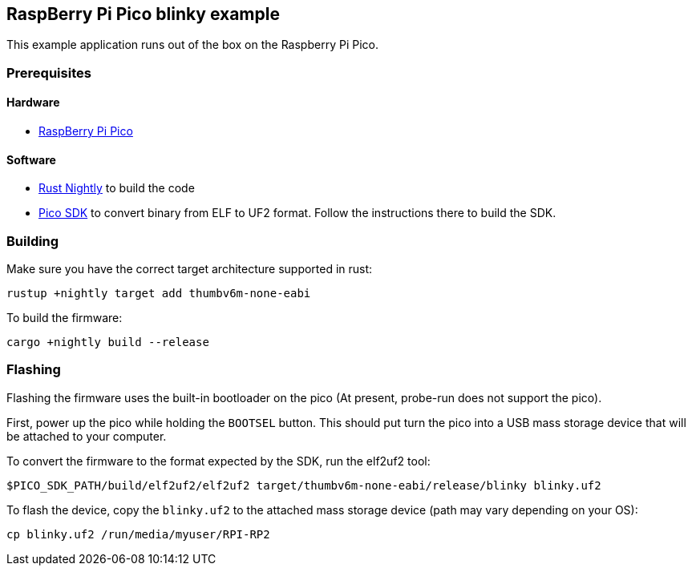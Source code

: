 == RaspBerry Pi Pico blinky example 

This example application runs out of the box on the Raspberry Pi Pico.

=== Prerequisites

==== Hardware

* link:https://www.raspberrypi.org/products/raspberry-pi-pico/[RaspBerry Pi Pico]

==== Software

* link:https://rustup.rs/[Rust Nightly] to build the code
* link:https://github.com/raspberrypi/pico-sdk[Pico SDK] to convert binary from ELF to UF2 format. Follow the instructions there to build the SDK.

=== Building

Make sure you have the correct target architecture supported in rust:

....
rustup +nightly target add thumbv6m-none-eabi
....

To build the firmware:

....
cargo +nightly build --release
....

=== Flashing

Flashing the firmware uses the built-in bootloader on the pico (At present, probe-run does not support the pico).

First, power up the pico while holding the `BOOTSEL` button. This should put turn the pico into a USB mass storage device that will be attached to your computer.

To convert the firmware to the format expected by the SDK, run the elf2uf2 tool:

....
$PICO_SDK_PATH/build/elf2uf2/elf2uf2 target/thumbv6m-none-eabi/release/blinky blinky.uf2
....

To flash the device, copy the `blinky.uf2` to the attached mass storage device (path may vary depending on your OS):

....
cp blinky.uf2 /run/media/myuser/RPI-RP2
....